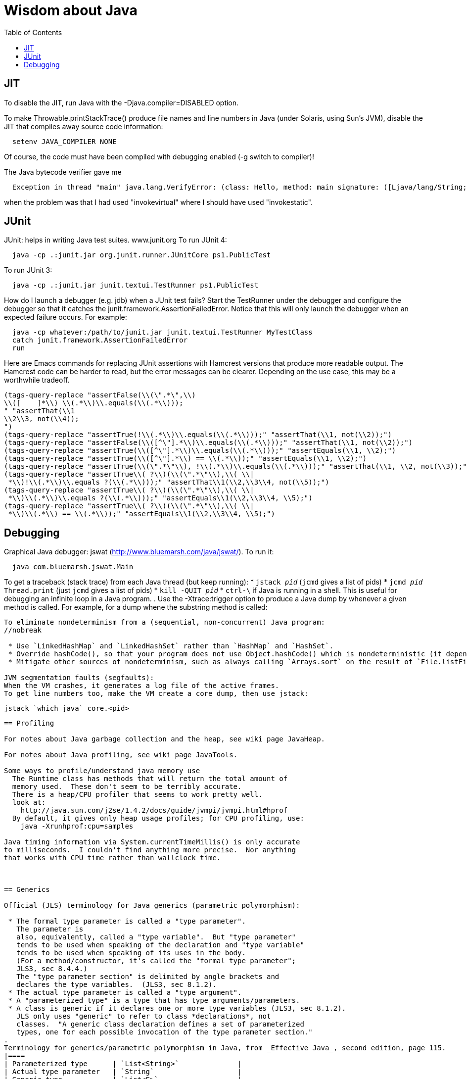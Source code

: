 = Wisdom about Java
:toc:
:toc-placement: manual

toc::[]


== JIT

To disable the JIT, run Java with the  -Djava.compiler=DISABLED  option.

To make Throwable.printStackTrace() produce file names and line numbers in
Java (under Solaris, using Sun's JVM), disable the JIT that compiles away
source code information:
```
  setenv JAVA_COMPILER NONE
```
Of course, the code must have been compiled with debugging enabled (-g
switch to compiler)!

The Java bytecode verifier gave me
```
  Exception in thread "main" java.lang.VerifyError: (class: Hello, method: main signature: ([Ljava/lang/String;)V) Incompatible object argument for function call
```
when the problem was that I had used "invokevirtual" where I should have
used "invokestatic".


== JUnit

JUnit:  helps in writing Java test suites.  www.junit.org
To run JUnit 4:
```
  java -cp .:junit.jar org.junit.runner.JUnitCore ps1.PublicTest
```
To run JUnit 3:
```
  java -cp .:junit.jar junit.textui.TestRunner ps1.PublicTest
```

How do I launch a debugger (e.g. jdb) when a JUnit test fails?
Start the TestRunner under the debugger and configure the debugger so that
it catches the junit.framework.AssertionFailedError.  Notice that this will
only launch the debugger when an expected failure occurs.
For example:
----
  java -cp whatever:/path/to/junit.jar junit.textui.TestRunner MyTestClass
  catch junit.framework.AssertionFailedError
  run
----

Here are Emacs commands for replacing JUnit assertions with Hamcrest
versions that produce more readable output.  The Hamcrest code can be
harder to read, but the error messages can be clearer.  Depending on
the use case, this may be a worthwhile tradeoff.
----
(tags-query-replace "assertFalse(\\(\".*\",\\)
\\([ 	]*\\) \\(.*\\)\\.equals(\\(.*\\)));
" "assertThat(\\1
\\2\\3, not(\\4));
")
(tags-query-replace "assertTrue(!\\(.*\\)\\.equals(\\(.*\\)));" "assertThat(\\1, not(\\2));")
(tags-query-replace "assertFalse(\\([^\"].*\\)\\.equals(\\(.*\\)));" "assertThat(\\1, not(\\2));")
(tags-query-replace "assertTrue(\\([^\"].*\\)\\.equals(\\(.*\\)));" "assertEquals(\\1, \\2);")
(tags-query-replace "assertTrue(\\([^\"].*\\) == \\(.*\\));" "assertEquals(\\1, \\2);")
(tags-query-replace "assertTrue(\\(\".*\"\\), !\\(.*\\)\\.equals(\\(.*\\)));" "assertThat(\\1, \\2, not(\\3));")
(tags-query-replace "assertTrue\\( ?\\)(\\(\".*\"\\),\\( \\|
 *\\)!\\(.*\\)\\.equals ?(\\(.*\\)));" "assertThat\\1(\\2,\\3\\4, not(\\5));")
(tags-query-replace "assertTrue\\( ?\\)(\\(\".*\"\\),\\( \\|
 *\\)\\(.*\\)\\.equals ?(\\(.*\\)));" "assertEquals\\1(\\2,\\3\\4, \\5);")
(tags-query-replace "assertTrue\\( ?\\)(\\(\".*\"\\),\\( \\|
 *\\)\\(.*\\) == \\(.*\\));" "assertEquals\\1(\\2,\\3\\4, \\5);")
----


== Debugging

Graphical Java debugger:  jswat (http://www.bluemarsh.com/java/jswat/).
To run it:
```
  java com.bluemarsh.jswat.Main
```

To get a traceback (stack trace) from each Java thread (but keep running):
 * `jstack _pid_`  (`jcmd` gives a list of pids)
 * `jcmd _pid_ Thread.print`  (just `jcmd` gives a list of pids)
 * `kill -QUIT _pid_`
 * `ctrl-\` if Java is running in a shell.
This is useful for debugging an infinite loop in a Java program.
.
Use the -Xtrace:trigger option to produce a Java dump by whenever a given method is called.
For example, for a dump whene the substring method is called:
```-Xtrace:trigger=method{java/lang/String.substring,javadump}```

To eliminate nondeterminism from a (sequential, non-concurrent) Java program:
//nobreak

 * Use `LinkedHashMap` and `LinkedHashSet` rather than `HashMap` and `HashSet`.
 * Override hashCode(), so that your program does not use Object.hashCode() which is nondeterministic (it depends on when the garbage collector runs). Also don't instantiate the Object class, as in new Object(); instead, use some class that overrides hashCode().
 * Mitigate other sources of nondeterminism, such as always calling `Arrays.sort` on the result of `File.listFiles`.

JVM segmentation faults (segfaults):
When the VM crashes, it generates a log file of the active frames.
To get line numbers too, make the VM create a core dump, then use jstack:
```
  jstack `which java` core.<pid>
```


== Profiling

For notes about Java garbage collection and the heap, see wiki page JavaHeap.

For notes about Java profiling, see wiki page JavaTools.

Some ways to profile/understand java memory use
  The Runtime class has methods that will return the total amount of
  memory used.  These don't seem to be terribly accurate.
  There is a heap/CPU profiler that seems to work pretty well.
  look at:      
    http://java.sun.com/j2se/1.4.2/docs/guide/jvmpi/jvmpi.html#hprof
  By default, it gives only heap usage profiles; for CPU profiling, use:
    java -Xrunhprof:cpu=samples

Java timing information via System.currentTimeMillis() is only accurate
to milliseconds.  I couldn't find anything more precise.  Nor anything
that works with CPU time rather than wallclock time.



== Generics

Official (JLS) terminology for Java generics (parametric polymorphism):

 * The formal type parameter is called a "type parameter".
   The parameter is
   also, equivalently, called a "type variable".  But "type parameter"
   tends to be used when speaking of the declaration and "type variable"
   tends to be used when speaking of its uses in the body.
   (For a method/constructor, it's called the "formal type parameter";
   JLS3, sec 8.4.4.)
   The "type parameter section" is delimited by angle brackets and
   declares the type variables.  (JLS3, sec 8.1.2).
 * The actual type parameter is called a "type argument".
 * A "parameterized type" is a type that has type arguments/parameters.
 * A class is generic if it declares one or more type variables (JLS3, sec 8.1.2).
   JLS only uses "generic" to refer to class *declarations*, not
   classes.  "A generic class declaration defines a set of parameterized
   types, one for each possible invocation of the type parameter section."
.
Terminology for generics/parametric polymorphism in Java, from _Effective Java_, second edition, page 115.
|====
| Parameterized type      | `List<String>`              |
| Actual type parameter   | `String`                    |
| Generic type            | `List<E>`                   |
| Formal type parameter   | `E`                         |
| Unbounded wildcard type | `List<?>`                   |
| Raw type                | `List`                      |
| Bounded type parameter  | `<E extends Number>`        |
| Recursive type bound    | `<T extends Comparable<T>>` |
| Bounded wildcard type   | `List<? extends Number>`    |
| Generic method static   | `<E> List<E> asList(E[] a)` |
| Type token              | `String.class`              |
|====
The first part ("`List`") of a parameterized type name is called the
class name.
The first part ("`List`") of a generic type name is called:  (??? no
good name, Alex Buckley suggested that it also be "class name", but that
isn't quite right).
They don't have a name for a use of type parameter/variable, to distinguish
from the declaration.
(The _Effective Java_ terminology differs from that used in the JLS.)


== javac

javac is a java class that runs on a JVM, and you can pass parameters to
that JVM using the -J argument.  In particular, you can pass -J-Xmx1024M to
give the JVM a gigabyte of memory for the heap.

The command
----
  javac -jar myjar.jar
----
ignores the CLASSPATH environment variable, so you may need to pass it
explicitly: 
----
  javac -jar myjar.jar -cp ${CLASSPATH}
----

To limit/increase the number of errors that javac will print (default 100),
use `-Xmaxerrs N`.
The analogous command-line option for warnings is `-Xmaxwarns N`.

If javac says
```
  warning: unmappable character for encoding UTF8
```
then change the Ant task:
```
  <javac encoding="8859_1" ...
```
or the command line:
```
  javac -encoding 8859_1 ...
```

There are two ways to disable javac warnings of the form
```
  ... uses internal proprietary API that may be removed in a future release
  ... is internal proprietary API and may be removed in a future release
```
* Approach #1 is to run
```
  javac -XDignore.symbol.file ...
```
flag which will compile your program against Oracle's/Sun's internal rt.jar
rather than the public-facing symbol file `ct.sym`.
* Approach 2 has two variants
** Approach #2a is to run
```
  javac -XDenableSunApiLintControl -Xlint:-sunapi ...
```
This still issues a "note" but not a warning.
** Approach #2b is to suppress the warning and the note by writing
```
  @SuppressWarnings("sunapi")
```
in the source code, but this still requires you to run javac as follows:
```
  javac -XDenableSunApiLintControl ...
```

To suppress a javac warning like
```
warning: [options] bootstrap class path not set in conjunction with -source 1.7
```
that results from command-line arguments `-source 7 -target 7`,
supply the additional command-line argument: `-Xlint:-options`


== javadoc

To find Javadoc comments that use "<" or ">" but shouldn't:
----
search -i -n '^ *\*.*(<[^/]|>)'
----
and then, in the result:
----
(query-replace-regexp "</?\\(li\\|p\\|b\\|tt\\|pre\\|i\\|a\\|a [^<>]*\\|blockquote\\|ul\\|code\\|em\\|strong\\|br\\)>" "" nil (if (and transient-mark-mode mark-active) (region-beginning)) (if (and transient-mark-mode mark-active) (region-end)))
----
and finally look for instances of `[<>]`.

How to quote less than and greater than (angle brackets), such as for generics, without using &lt; and &gt; in Javadoc comments:
```
 Equation: {@literal i > j}
 Inline code: {@code getThat<T>()}
 Multi line code:
   <pre>{@code
   ...
   }</pre>
 For the latter, if there is an unbalanced close curly brace, that will
 terminate the `{@code ...}` constrict early, but balanced braces are fine.
```
The purpose of `{@code ...}` is to prevent HTML interpretation:  characters
such as <, >, &amp;, are passed through unchanged.
.
You need to quote/escape the @ (at-sign) symbol in Javadoc when it appears
at the beginning of a line.  Use `{@literal @}` or `&#064;` or `&nbsp;@`
None of these works within `<pre>{@code ...}</pre>`.  If you need @ at the
beginning of the line in a code block, use `<pre><code> ... </code></pre>`
together with one of the above.
If you *also* need `<` in that code block, use `{@literal <}` (though the spacing
will look bad) or `&lt;`.

To avoid doclint messages about missing Javadoc tags, such as "no @param for someArg":
----
-Xdoclint:all,-missing
----
This only works with Javadoc 8 and later; the command-line option is
illegal under Javadoc 7 and causes it to terminate abnormally.
In a Makefile, you can set a DOCLINT variable as follows:
----
ifneq (,$(findstring 1.8.,$(shell java -version 2>&1)))
  DOCLINT?=-Xdoclint:all,-missing
endif
----

In a Javadoc @param, @return, etc. clause, the initial text is a sentence
fragment that starts with a lowercase (not capital) letter and does not end
with a period unless followed by another sentence.

In Javadoc @see and @link clauses, nested classes must be specified as
`Outer.Inner`, not simply `Inner`.

The Javadoc @link clause takes an optional argument to indicate the displayed text:
```{@link Class#member displaytext}```

If a type is not used in the source code, then Javadoc mentions of it are
not made into links in the generated HTML.  So you need to create a dummy
public field (a private one doesn't work).  For example:
```
  // Without this, the Javadoc mentions of "java.util.Vector" are not links
  // in the generated HTML.
  public Vector<?> javadocLossage;
```

To turn Javadoc warnings into errors, pass `-Xwerror` on the command line.
Here are two ways to do it in Gradle:
```
javadoc {
  // Turn javadoc warnings into errors.
  options.addStringOption('Xwerror', '-quiet')
}
```
or
```
tasks.withType(Javadoc) {
  // Turn javadoc warnings into errors.
  options.addStringOption('Xwerror', '-quiet')
}
```

It seems that to reference a nested/inner class in Javadoc requires giving
the fully-qualified class name.


== Everything else

JDK 1.4 is still distributed, but at an obscure URL:
 http://java.sun.com/javase/downloads/jdk/142/
Or, at http://java.sun.com/javase/downloads/, click on "Previous Releases".

To get a copy of the JDK 7 source:
  hg clone http://hg.openjdk.java.net/jdk7/jdk7/jdk

Major version number for the Java class file format (JVM version number):
----
  J2SE 11.0 = 55 (0x37 hex)   [scheduled for release September 2018; LTS version]
  J2SE 10.0 = 54 (0x36 hex)   [released March 2018]
  J2SE 9.0 = 53 (0x35 hex)    [released September 2017]
  J2SE 8.0 = 52 (0x34 hex)    [released March 2014; LTS version]
  J2SE 7.0 = 51 (0x33 hex)    [released July 2011]
  J2SE 6.0 = 50 (0x32 hex)    [released December 2006, public beta Feb. 2006]
  J2SE 5.0 = 49 (0x31 hex)    [released September 2004]
  JDK 1.4 = 48 (0x30 hex)     [released February 2002]
  JDK 1.3 = 47 (0x2F hex)     [released 2000]
  JDK 1.2 = 46 (0x2E hex)     [released 1998]
  JDK 1.1 = 45 (0x2D hex)     [released 1996]
----

To pretty-print or indent a Java program, do "java JavaPP filename.java".
Or, use my shell script "javapp file1.java file2.java file3.java ...",
which overwrites the original file.

To run Java with a maximum of 900 Mbytes of memory (default 64 Mbytes):
```
  java -Xmx900m ...
```

java.lang.Class.forName requires different versions of the string
representation of a class as its argument depending on whether you want to
get back an array or not.  For instance, these are legal:
```
  Class.forName("[Ljava.lang.Integer;")
  Class.forName("java.lang.Integer")
```
but this is not:
```
  Class.forName("Ljava.lang.Integer;")
```

Java file reading usually permits either \n or \r\n to end a line.
However, if the first character of a file is \n, Java file reading seems to
produce blank lines for each subsequent \r\n.

Java 1.5 meta-data facility (annotations) (JSR 175) implements meta-data tags:
http://www.jcp.org/en/jsr/detail?id=175

JWhich tells where on the classpath a Java file is found.
I have a "jwhich" shell script wrapped around this.

In Java, "null instanceof Class" returns false for any Class.

Canonical use of package java.util.regex.* for Java regular expressions:
```
  Pattern p = Pattern.compile("a*b");
  Matcher m = p.matcher("aaaaab");
  boolean b = m.matches();              // exact match (whole target string)
  boolean b = m.lookingAt();            // subsequence starting at beginning
  boolean b = m.find();                 // subsequence
  String g = m.group(2);                // text captured by the given group
```
or, less frequently,
```
  boolean b = Pattern.matches("a*b", "aaaaab");
```

Java issues (bug reports, RFEs, etc.):  http://bugs.sun.com/bugdatabase/

LVTT - Local Variable Type Table
Errors can occur when instrumenting with BCEL.  One error is:
----
     LVTT entry for 'list' in class file daikon/dcomp/Test does not match any LVT entry
----
The easiest solution I've found so far is to simply remove these tables.
They are only used by debuggers and when instrumenting, that is seldom
an issue.  utilMDE/BCELUtil has a method (remove_local_variable_type_tables)
that does this for a method.

Java classes are top level or nested:
```
class TopLevel {
  // Java member classes are of two varieties:  static and inner.
  static class StaticMember {}
  class Inner {}
  void m() {
    class Local {}
    // this "new" expression creates an instance of an anonymous class
    new SuperTypeOfAnonymousClass() { ... }
  }
}
```

To determine which class files require a given JDK version (or earlier):
```
  find | xargs java ClassFileVersion -min 1.6 | grep -v "is neither a"
```
This is good for debugging errors of the form
  Exception in thread "main" java.lang.UnsupportedClassVersionError: Bad version number in .class file
that give no indication of what .class file was problematic.

To execute a shell command in Java:
```
Runtime.getRuntime().exec(String [] cmdarray);
```

In Java, File.getName() returns the basename:  no directory components, but
does include the filename extension.

After starting jdb, do something like
  stop in utilMDE.JWhich.main
  run
lest when you issue the "run" command the application continues to termination.

In Java, to iterate over the elements of a HashMap, do:
```
    for (Map.Entry entry : hash_map.entrySet()) {
      ... entry.getKey() ...
      ... entry.getValue() ...
    }
```
To iterate over the values:
```
    for (ValType value : hash_map.values()) {
      ...
    }
```

A disadvantage of the new-style for loop is that there is no name for the
iterator, so there is no way to access important information such as the
current index or other information that a specialized iterator may make
available.
 +
  A way to get around this is for a single object to implement both
Iterator and Iterable.  The Iterable.iterator() method would just return
"this", and within the foor loop body, the client can refer to the iterable
to obtain the desired information.
 +
  The problem with this design is that it assumes that there is exactly one
iterator for the object at a time.  Clients may expect that it is possible
to have multiple iterators over a given Iterable, and thus may expect that
each call to Iterable.iterator returns a fresh iterator that shares no
state with other iterators.  But. clients really shouldn't assume this in
the absence of documentation so stating, and if something is both an
Iterable and an Iterator, it's intuitive (and should be documented) that
iterator() would return itself.


Notes about Java instrumentation:
Instrumenting annotation classes by adding parameters will cause
annotation to not be handled correctly.
Methods in an Annotation class can not have any parameters.  When you
add the DCompMarker parameter to those methods, AnnotationType will
throw an IllegalArgumentException.  This (unfortunately) does not
show up directly, but only results in the retention policy being set
to its Class (the default) rather than to what the user wanted (eg,
RUNTIME).  This manifested itself in our case by having the Option
annotations disappear (thus making it impossible to parse command line
options).  I think it should be safe to simply not add arguments to
Annotation methods.  Since these 'methods' aren't executable anyway.

replacing rt.jar
It is possible to override/replace the system rt.jar using the
-Xbootclasspath switch to java.  The documentation says that doing so
violates Sun's license agreement.  It is not clear why this is true.

You can turn off the verifier on any VM with -Xverify:none.  Derek discovered
this like so:
----
$ strings `which java` | grep -i verif
-Xverify:all
-verify
-verifyremote
-Xverify:remote
-noverify
-Xverify:none
----

Jardiff takes two jar files and outputs all the public API changes.
http://www.osjava.org/jardiff/

To read a file line by line from Java use:
----
    BufferedReader br = new BufferedReader (new FileReader (filename));
    for (String line = br.readLine(); line != null; line = br.readLine())
        ;
----
Unfortunately, this will throw IOExceptions.  I don't know of any standard
Java class that does not.
 +
Or, to read lines with line numbers use:
----
    LineNumberReader lr = new LineNumberReader (new FileReader (filename));
    for (String line = lr.readLine(); line != null; line = lr.readLine())
        lr.getLineNumber();
----
Or, you can use utilMDE.EntryReader which supports the new-style for loop.

Don't use Runtime.exec(); instead, use ProcessBuilder.start().

"Could not reserve enough space for object heap" means that the
"-Xmx" argument on the java command line was too large.

`JAVA_HOME` is the JDK install directory, e.g., ...jdk1.7.0 .
`java.home` is the JRE install directory, e.g., ...jre .
(See http://javahowto.blogspot.com/2006/05/javahome-vs-javahome.html .)

When you deprecate a method, also make it final.  That way you will find
places that it is overridden (because they won't compile any longer).

A way to iterate over the lines in a file is:
```
BufferedReader br = new BufferedReader(new FileReader(file));
for (String line; (line = br.readLine()) != null; ) {
   ... // do stuff with line here  
}
```

This command lists all supertypes of all .class files in the current directory or below.
```
javap -v `find . -name '*.class'` | egrep '^(public |protected |private |abstract |default |static |final |transient |volatile |synchronized |native |strictfp )*(class|interface) .*(extends|implements)' | perl -p -e 's/<[^<>]*>//g' | perl -p -e 's/<[^<>]*>//g' | perl -p -e 's/(^.*?\b(class|interface) | extends | implements |, *)/\n/g' | perl -p -e 's/\$.*//g' | sort | uniq
```

SLF4J API:
https://www.slf4j.org/apidocs/index.html
The 5 error levels are:
ERROR, WARN, INFO, DEBUG, TRACE

//  LocalWords:  decompile jdecomp jtrek JIT Djava Throwable printStackTrace Ljava toc java ps1 jdb TestRunner cp MyTestClass Hamcrest assertFalse assertThat assertTrue assertEquals SIGQUIT LinkedHashMap LinkedHashSet HashSet listFiles segfaults VM jstack wiki JavaHeap JavaTools hprof Xrunhprof cpu currentTimeMillis wallclock JLS JLS3 Xlint compilerarg Xmx1024M
//  LocalWords:  Solaris setenv invokevirtual invokestatic JavaPP filename javapp
//  LocalWords:  javadoc cd utilMDE subpackages dirname uniq perl HashMap itor Xmx
//  LocalWords:  entrySet getKey getValue ValType Mbytes forName JUnit ps jswat
//  LocalWords:  PublicTest ProfileViewer javac JSR JWhich classpath jwhich pid
//  LocalWords:  instanceof traceback ctrl aaaaab boolean lookingAt unjar jdk src
//  LocalWords:  RFEs LVTT BCEL daikon LVT BCELUtil
